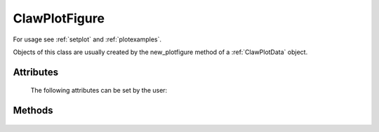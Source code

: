 
.. _ClawPlotFigure:

***************
ClawPlotFigure 
***************


For usage see :ref:`setplot` and :ref:`plotexamples`.

Objects of this class are usually created by the new_plotfigure method of a
:ref:`ClawPlotData` object.

.. class:: ClawPlotFigure


Attributes
==========

  The following attributes can be set by the user:

  .. attribute:: figno : int

    Figure number, by default the next unused number will be used (starting
    at 1001).
    This is usually set as an argument to the new_plotfigure function
    of a :ref:`ClawPlotData` object



  .. attribute:: kwargs : dictionary

    A dictionary of keyword arguments for the figure command.
    For example::

     "{'figsize':[12,5], 'facecolor':[1,0,0]}"

    would specify that the figure should be
    12 inches by 5 inches with a red background.  

    For more options
    see the `matplotlib documentation <http://matplotlib.sourceforge.net/>`_
    for the `figure command
    <http://matplotlib.sourceforge.net/api/figure_api.html#matplotlib.figure.Figure>`_.



  .. attribute:: clf_each_frame : bool

    If True, clear the figure with a clf command at the start of each frame.

  .. attribute:: show : bool

    If False, suppress showing this figure.



Methods
=======

  .. method:: new_plotaxes(name=None)

    Create and return a new object of class :ref:`ClawPlotAxes` associated with this
    ClawPlotFigure object.  A single figure may have several axes on it.

    The name specified is used as a dictionary key.  If None is provided,
    one is generated automatically of the form AXES1, etc.

  .. method:: gethandle()

     Returns the handle for this figure.  


